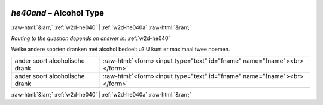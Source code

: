 .. _w2d-he40and:

 
 .. role:: raw-html(raw) 
        :format: html 

`he40and` – Alcohol Type
========================


:raw-html:`&larr;` :ref:`w2d-he040` | :ref:`w2d-he040a` :raw-html:`&rarr;` 

*Routing to the question depends on answer in:* :ref:`w2d-he040`

Welke andere soorten dranken met alcohol bedoelt u? U kunt er maximaal twee noemen.

.. csv-table::
   :delim: |

           ander soort alcoholische drank | :raw-html:`<form><input type="text" id="fname" name="fname"><br></form>`
           ander soort alcoholische drank | :raw-html:`<form><input type="text" id="fname" name="fname"><br></form>`

.. image:: ../_screenshots/w2-he40and.png


:raw-html:`&larr;` :ref:`w2d-he040` | :ref:`w2d-he040a` :raw-html:`&rarr;` 

